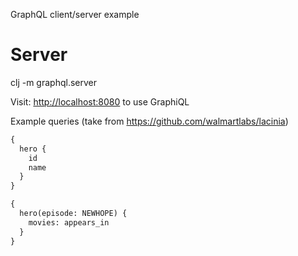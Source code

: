 GraphQL client/server example

* Server

clj -m graphql.server

Visit: http://localhost:8080 to use GraphiQL

Example queries (take from https://github.com/walmartlabs/lacinia)

#+BEGIN_SRC graphql
{
  hero {
    id
    name
  }
}
#+END_SRC

#+BEGIN_SRC graphql
{
  hero(episode: NEWHOPE) {
    movies: appears_in
  }
}
#+END_SRC
